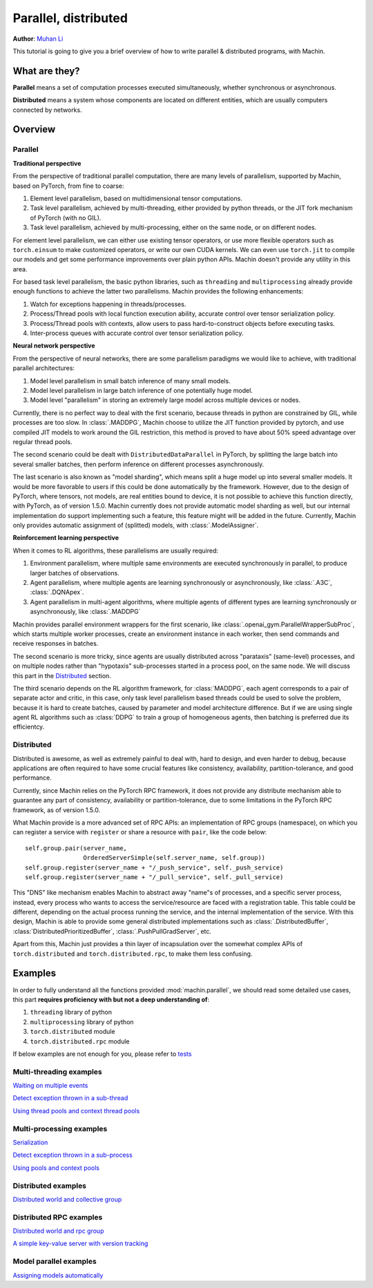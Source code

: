 Parallel, distributed
================================================================
**Author**: `Muhan Li <https://github.com/iffiX>`_

This tutorial is going to give you a brief overview of how to write
parallel & distributed programs, with Machin.

What are they?
----------------------------------------------------------------
**Parallel** means a set of computation processes executed simultaneously,
whether synchronous or asynchronous.

**Distributed** means a system whose components are located on different
entities, which are usually computers connected by networks.

Overview
----------------------------------------------------------------

Parallel
++++++++++++++++++++++++++++++++++++++++++++++++++++++++++++++++
**Traditional perspective**

From the perspective of traditional parallel computation, there are many levels
of parallelism, supported by Machin, based on PyTorch, from fine to coarse:

1. Element level parallelism, based on multidimensional tensor computations.
2. Task level parallelism, achieved by multi-threading, either provided by
   python threads, or the JIT fork mechanism of PyTorch (with no GIL).
3. Task level parallelism, achieved by multi-processing, either on the same
   node, or on different nodes.

For element level parallelism, we can either use existing tensor operators,
or use more flexible operators such as ``torch.einsum`` to make customized operators,
or write our own CUDA kernels. We can even use ``torch.jit`` to compile our
models and get some performance improvements over plain python APIs. Machin doesn't
provide any utility in this area.

For based task level parallelism, the basic python libraries, such as
``threading`` and ``multiprocessing`` already provide enough functions to achieve the
latter two parallelisms. Machin provides the following enhancements:

1. Watch for exceptions happening in threads/processes.
2. Process/Thread pools with local function execution ability, accurate control over tensor serialization policy.
3. Process/Thread pools with contexts, allow users to pass hard-to-construct objects before executing tasks.
4. Inter-process queues with accurate control over tensor serialization policy.

**Neural network perspective**

From the perspective of neural networks, there are some parallelism
paradigms we would like to achieve, with traditional parallel architectures:

1. Model level parallelism in small batch inference of many small models.
2. Model level parallelism in large batch inference of one potentially huge model.
3. Model level "parallelism" in storing an extremely large model across multiple devices or nodes.

Currently, there is no perfect way to deal with the first scenario, because threads
in python are constrained by GIL, while processes are too slow. In :class:`.MADDPG`,
Machin choose to utilize the JIT function provided by pytorch, and use compiled JIT
models to work around the GIL restriction, this method is proved to have about
50% speed advantage over regular thread pools.

The second scenario could be dealt with ``DistributedDataParallel`` in PyTorch, by
splitting the large batch into several smaller batches, then perform inference on
different processes asynchronously.

The last scenario is also known as "model sharding", which means split a huge model
up into several smaller models. It would be more favorable to users if this could be
done automatically by the framework. However, due to the design of PyTorch, where
tensors, not models, are real entities bound to device, it is not possible to achieve
this function directly, with PyTorch, as of version 1.5.0. Machin currently does not
provide automatic model sharding as well, but our internal implementation do support
implementing such a feature, this feature might will be added in the future. Currently,
Machin only provides automatic assignment of (splitted) models, with :class:`.ModelAssigner`.

**Reinforcement learning perspective**

When it comes to RL algorithms, these parallelisms are usually required:

1. Environment parallelism, where multiple same environments are executed synchronously in parallel, to produce larger batches of observations.
2. Agent parallelism, where multiple agents are learning synchronously or asynchronously, like :class:`.A3C`, :class:`.DQNApex`.
3. Agent parallelism in multi-agent algorithms, where multiple agents of different types are learning synchronously or asynchronously, like :class:`.MADDPG`

Machin provides parallel environment wrappers for the first scenario, like :class:`.openai_gym.ParallelWrapperSubProc`, which starts
multiple worker processes, create an environment instance in each worker, then send commands and receive responses in batches.

The second scenario is more tricky, since agents are usually distributed across
"parataxis" (same-level) processes, and on multiple nodes rather than "hypotaxis"
sub-processes started in a process pool, on the same node. We will discuss this
part in the `Distributed`_ section.

The third scenario depends on the RL algorithm framework, for :class:`MADDPG`, each agent corresponds
to a pair of separate actor and critic, in this case, only task level parallelism based threads could
be used to solve the problem, because it is hard to create batches, caused by parameter and model architecture
difference. But if we are using single agent RL algorithms such as :class:`DDPG` to train a group of
homogeneous agents, then batching is preferred due its efficientcy.

Distributed
++++++++++++++++++++++++++++++++++++++++++++++++++++++++++++++++
Distributed is awesome, as well as extremely painful to deal with, hard to design,
and even harder to debug, because applications are often required to have some
crucial features like consistency, availability, partition-tolerance, and good performance.

Currently, since Machin relies on the PyTorch RPC framework, it does not provide
any distribute mechanism able to guarantee any part of
consistency, availability or partition-tolerance, due to some limitations in
the PyTorch RPC framework, as of version 1.5.0.

What Machin provide is a more advanced set of RPC APIs: an implementation of RPC groups (namespace), on which you can
register a service with ``register`` or share a resource with ``pair``, like the code below::

        self.group.pair(server_name,
                        OrderedServerSimple(self.server_name, self.group))
        self.group.register(server_name + "/_push_service", self._push_service)
        self.group.register(server_name + "/_pull_service", self._pull_service)

This "DNS" like mechanism enables Machin to abstract away "name"s of processes, and a specific server process,
instead, every process who wants to access the service/resource are faced with a registration
table. This table could be different, depending on the actual process running the service,
and the internal implementation of the service. With this design, Machin is able to provide
some general distributed implementations such as :class:`.DistributedBuffer`, :class:`DistributedPrioritizedBuffer`,
:class:`.PushPullGradServer`, etc.

Apart from this, Machin just provides a thin layer of incapsulation over the somewhat complex
APIs of ``torch.distributed`` and ``torch.distributed.rpc``, to make them less confusing.


Examples
----------------------------------------------------------------
In order to fully understand all the functions provided :mod:`machin.parallel`, we should
read some detailed use cases, this part **requires proficiency with but not a deep understanding of**:

1. ``threading`` library of python
2. ``multiprocessing`` library of python
3. ``torch.distributed`` module
4. ``torch.distributed.rpc`` module

If below examples are not enough for you, please refer to `tests <https://github.com/iffiX/machin/tree/master/test>`_

Multi-threading examples
++++++++++++++++++++++++++++++++++++++++++++++++++++++++++++++++
`Waiting on multiple events <https://github.com/iffiX/machin/blob/master/examples/tutorials/parallel_distributed/mth_event.py>`_

`Detect exception thrown in a sub-thread <https://github.com/iffiX/machin/blob/master/examples/tutorials/parallel_distributed/mth_exception.py>`_

`Using thread pools and context thread pools <https://github.com/iffiX/machin/blob/master/test/parallel/test_pool.py>`_

Multi-processing examples
++++++++++++++++++++++++++++++++++++++++++++++++++++++++++++++++
`Serialization <https://github.com/iffiX/machin/blob/master/examples/tutorials/parallel_distributed/mpr_pickle.py>`_

`Detect exception thrown in a sub-process <https://github.com/iffiX/machin/blob/master/examples/tutorials/parallel_distributed/mpr_exception.py>`_

`Using pools and context pools <https://github.com/iffiX/machin/blob/master/test/parallel/test_pool.py>`_

Distributed examples
++++++++++++++++++++++++++++++++++++++++++++++++++++++++++++++++
`Distributed world and collective group <https://github.com/iffiX/machin/blob/master/examples/tutorials/parallel_distributed/mpr_coll.py>`_

Distributed RPC examples
++++++++++++++++++++++++++++++++++++++++++++++++++++++++++++++++
`Distributed world and rpc group <https://github.com/iffiX/machin/blob/master/examples/tutorials/parallel_distributed/dist_rpc.py>`_

`A simple key-value server with version tracking <https://github.com/iffiX/machin/blob/master/examples/tutorials/parallel_distributed/dist_oserver.py>`_

Model parallel examples
++++++++++++++++++++++++++++++++++++++++++++++++++++++++++++++++
`Assigning models automatically <https://github.com/iffiX/machin/blob/master/examples/tutorials/parallel_distributed/assign.py>`_
